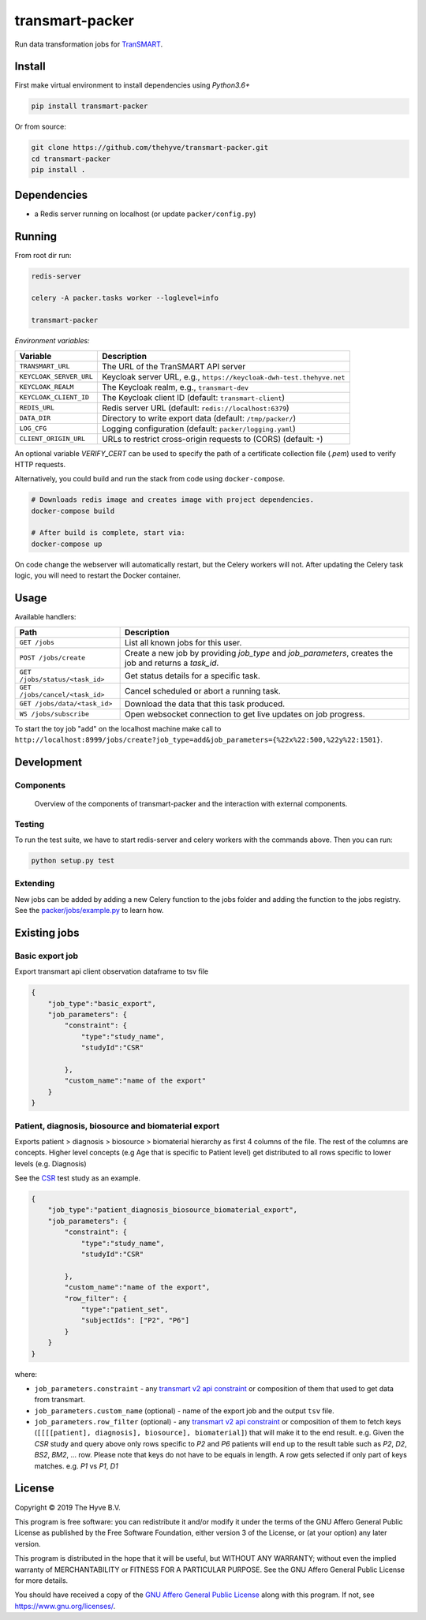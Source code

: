 transmart-packer
================

|Build status| |codecov| |pypi| |downloads|

.. |Build status| image:: https://travis-ci.org/thehyve/transmart-packer.svg?branch=master
   :alt: Build status
   :target: https://travis-ci.org/thehyve/transmart-packer/branches
.. |codecov| image:: https://codecov.io/gh/thehyve/transmart-packer/branch/master/graph/badge.svg
   :alt: codecov
   :target: https://codecov.io/gh/thehyve/transmart-packer
.. |pypi| image:: https://img.shields.io/pypi/v/transmart-packer.svg
   :alt: PyPI
   :target: https://pypi.org/project/transmart-packer/
.. |downloads| image:: https://img.shields.io/pypi/dm/transmart-packer.svg
   :alt: PyPI - Downloads
   :target: https://pypi.org/project/transmart-packer/

Run data transformation jobs for TranSMART_.

.. _TranSMART: https://github.com/thehyve/transmart-core


Install
-------

First make virtual environment to install dependencies using `Python3.6+`

.. code-block:: bash

    pip install transmart-packer

Or from source:

.. code-block:: bash

  git clone https://github.com/thehyve/transmart-packer.git
  cd transmart-packer
  pip install .


Dependencies
------------

* a Redis server running on localhost (or update ``packer/config.py``)


Running
-------

From root dir run:

.. code-block:: bash

  redis-server

  celery -A packer.tasks worker --loglevel=info

  transmart-packer


*Environment variables:*

==============================  =================
Variable                        Description
==============================  =================
``TRANSMART_URL``               The URL of the TranSMART API server
``KEYCLOAK_SERVER_URL``         Keycloak server URL, e.g., ``https://keycloak-dwh-test.thehyve.net``
``KEYCLOAK_REALM``              The Keycloak realm, e.g., ``transmart-dev``
``KEYCLOAK_CLIENT_ID``          The Keycloak client ID (default: ``transmart-client``)
``REDIS_URL``                   Redis server URL (default: ``redis://localhost:6379``)
``DATA_DIR``                    Directory to write export data (default: ``/tmp/packer/``)
``LOG_CFG``                     Logging configuration (default: ``packer/logging.yaml``)
``CLIENT_ORIGIN_URL``           URLs to restrict cross-origin requests to (CORS) (default: ``*``)
==============================  =================

An optional variable `VERIFY_CERT` can be used to specify the path of a certificate collection file (`.pem`)
used to verify HTTP requests.


Alternatively, you could build and run the stack from code using ``docker-compose``.

.. code-block:: bash

    # Downloads redis image and creates image with project dependencies.
    docker-compose build

    # After build is complete, start via:
    docker-compose up

On code change the webserver will automatically restart, but the Celery workers will not.
After updating the Celery task logic, you will need to restart the Docker container.


Usage
-----

Available handlers:

==============================  =================
Path                            Description
==============================  =================
``GET /jobs``                   List all known jobs for this user.
``POST /jobs/create``           Create a new job by providing `job_type` and `job_parameters`, creates the job and returns a `task_id`.
``GET /jobs/status/<task_id>``  Get status details for a specific task.
``GET /jobs/cancel/<task_id>``  Cancel scheduled or abort a running task.
``GET /jobs/data/<task_id>``    Download the data that this task produced.
``WS /jobs/subscribe``          Open websocket connection to get live updates on job progress.
==============================  =================

To start the toy job "add" on the localhost machine
make call to ``http://localhost:8999/jobs/create?job_type=add&job_parameters={%22x%22:500,%22y%22:1501}``.


Development
-----------

Components
^^^^^^^^^^

.. figure:: images/transmart-packer.svg
    :alt: Overview of the components of transmart-packer and the interaction with external components.

    Overview of the components of transmart-packer and the interaction with external components.


Testing
^^^^^^^

To run the test suite, we have to start redis-server and celery workers with the commands above.
Then you can run:

.. code-block:: bash

    python setup.py test

Extending
^^^^^^^^^

New jobs can be added by adding a new Celery function to the jobs folder and adding
the function to the jobs registry. See the `packer/jobs/example.py`_ to learn how.

.. _packer/jobs/example.py: https://github.com/thehyve/transmart-packer/blob/master/packer/jobs/example.py


Existing jobs
-------------

Basic export job
^^^^^^^^^^^^^^^^

Export transmart api client observation dataframe to tsv file

.. code-block:: json

    {
        "job_type":"basic_export",
        "job_parameters": {
            "constraint": {
                "type":"study_name",
                "studyId":"CSR"

            },
            "custom_name":"name of the export"
        }
    }


Patient, diagnosis, biosource and biomaterial export
^^^^^^^^^^^^^^^^^^^^^^^^^^^^^^^^^^^^^^^^^^^^^^^^^^^^

Exports patient > diagnosis > biosource > biomaterial hierarchy as first 4 columns of the file.
The rest of the columns are concepts. Higher level concepts (e.g Age that is specific to Patient level)
get distributed to all rows specific to lower levels (e.g. Diagnosis)

See the CSR_ test study as an example.

.. _CSR: https://github.com/thehyve/transmart-core/tree/dev/transmart-data/test_studies/CSR

.. code-block:: json

    {
        "job_type":"patient_diagnosis_biosource_biomaterial_export",
        "job_parameters": {
            "constraint": {
                "type":"study_name",
                "studyId":"CSR"

            },
            "custom_name":"name of the export",
            "row_filter": {
                "type":"patient_set",
                "subjectIds": ["P2", "P6"]
            }
        }
    }


where:

- ``job_parameters.constraint`` - any `transmart v2 api constraint`_
  or composition of them that used to get data from transmart.
- ``job_parameters.custom_name`` (optional) - name of the export job and the output ``tsv`` file.
- ``job_parameters.row_filter`` (optional) - any `transmart v2 api constraint`_
  or composition of them to fetch keys (``[[[[patient], diagnosis], biosource], biomaterial]``) that will make it to the end result.
  e.g. Given the `CSR` study and query above only rows specific to `P2` and `P6` patients will end up to the result table such as `P2`, `D2`, `BS2`, `BM2`, ... row.
  Please note that keys do not have to be equals in length. A row gets selected if only part of keys matches. e.g. `P1` vs `P1`, `D1`

.. _`transmart v2 api constraint`: https://github.com/thehyve/transmart-core/blob/dev/open-api/swagger.yaml

License
-------

Copyright © 2019 The Hyve B.V.

This program is free software: you can redistribute it and/or modify
it under the terms of the GNU Affero General Public License as
published by the Free Software Foundation, either version 3 of the
License, or (at your option) any later version.

This program is distributed in the hope that it will be useful,
but WITHOUT ANY WARRANTY; without even the implied warranty of
MERCHANTABILITY or FITNESS FOR A PARTICULAR PURPOSE. See the
GNU Affero General Public License for more details.

You should have received a copy of the `GNU Affero General Public License`_
along with this program. If not, see https://www.gnu.org/licenses/.

.. _`GNU Affero General Public License`: LICENSE
